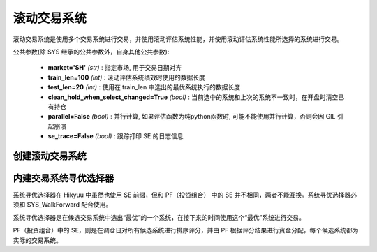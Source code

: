 .. py:currentmodule:: hikyuu.trade_sys
.. highlight:: python

滚动交易系统
=============

滚动交易系统是使用多个交易系统进行交易，并使用滚动评估系统性能，并使用滚动评估系统性能所选择的系统进行交易。

公共参数(除 SYS 继承的公共参数外，自身其他公共参数):

    * **market='SH'** *(str)* : 指定市场, 用于交易日期对齐
    * **train_len=100** *(int)* : 滚动评估系统绩效时使用的数据长度
    * **test_len=20** *(int)* : 使用在 train_len 中选出的最优系统执行的数据长度
    * **clean_hold_when_select_changed=True** *(bool)* : 当前选中的系统和上次的系统不一致时，在开盘时清空已有持仓
    * **parallel=False** *(bool)* : 并行计算, 如果评估函数为纯python函数时, 可能不能使用并行计算，否则会因 GIL 引起崩溃
    * **se_trace=False** *(bool)* : 跟踪打印 SE 的日志信息
    

创建滚动交易系统
------------------

.. py:function:: SYS_WalkForward(sys_list, [tm=None, train_len=100, test_len=20, se=None, train_tm=None])

    创建滚动寻优系统，当输入的后续系统列表中仅有一个候选系统时，即为滚动系统

    :param sequence sys_list: 后续系统列表
    :param TradeManager tm: 交易账户
    :param int train_len: 滚动评估系统绩效时使用的数据长度
    :param int test_len: 使用在 train_len 中选出的最优系统执行的数据长度
    :param SelectorBase se: 寻优选择器, 默认为按“帐户平均年收益率%”最大选择
    :param TradeManager train_tm: 滚动评估时使用的交易账户, 为None时, 使用 tm 的拷贝进行评估


内建交易系统寻优选择器
-------------------------

系统寻优选择器在 Hikyuu 中虽然也使用 SE 前缀，但和 PF（投资组合） 中的 SE 并不相同，两者不能互换。系统寻优选择器必须和 SYS_WalkForward 配合使用。

系统寻优选择器是在候选交易系统中选出“最优”的一个系统，在接下来的时间使用这个“最优”系统进行交易。

PF（投资组合）中的 SE，则是在调仓日对所有候选系统进行排序评分，并由 PF 根据评分结果进行资金分配，每个候选系统都为实际的交易系统。


.. py:function:: SE_MaxFundsOptimal()

    账户资产最大寻优选择器


.. py:function:: SE_PerformanceOptimal(key="帐户平均年收益率%", mode=0)

    使用 Performance 统计结果进行寻优的选择器

    :param string key: Performance 统计项
    :param int mode:  0 取统计结果最大的值系统 | 1 取统计结果为最小值的系统

.. py:function:: SE_EvaluateOptimal(evalulate_func)

    使用自定义函数进行寻优的选择器

    :param func: 一个可调用对象，接收参数为 (sys, lastdate)，返回一个 float 数值
